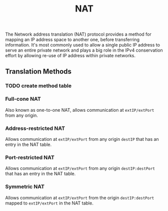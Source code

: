 :PROPERTIES:
:ID:       ad3da51e-1eeb-4ab5-8ae0-326e66b5e967
:END:
#+title: NAT

The Network address translation (NAT) protocol provides a method for mapping an IP address space to another one, before transferring information. It's most commonly used to allow a single public IP address to serve an entire private network and plays a big role in the IPv4 conservation effort by allowing re-use of IP address within private networks.

** Translation Methods
*** TODO create method table
*** Full-cone NAT
:PROPERTIES:
:ID:       6596c933-8a83-49fb-b156-f4f1b4035298
:END:
Also known as one-to-one NAT, allows communication at ~extIP/extPort~ from any origin.
*** Address-restricted NAT
:PROPERTIES:
:ID:       7c0dd8c3-9feb-446e-825c-691e07588a23
:END:
Allows communication at ~extIP/extPort~ from any origin ~destIP~ that has an entry in the NAT table.
*** Port-restricted NAT
:PROPERTIES:
:ID:       a6f63eff-46f1-4661-8896-673f63be679b
:END:
Allows communication at ~extIP/extPort~ from any origin ~destIP:destPort~ that has an entry in the NAT table.
*** Symmetric NAT
:PROPERTIES:
:ID:       4c9e3eba-ee1a-4dd0-916f-991f560cc8e0
:END:
Allows communication at ~extIP/extPort~ from the origin ~destIP:destPort~ mapped to ~extIP/extPort~ in the NAT table.
